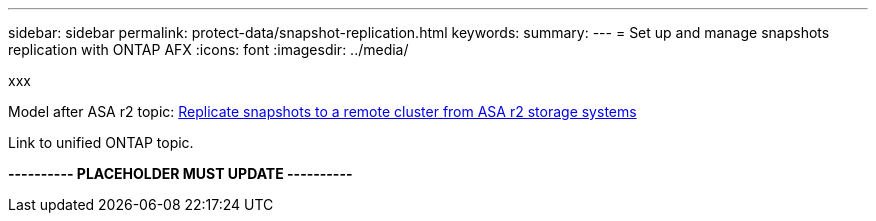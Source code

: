 ---
sidebar: sidebar
permalink: protect-data/snapshot-replication.html
keywords: 
summary: 
---
= Set up and manage snapshots replication with ONTAP AFX
:icons: font
:imagesdir: ../media/

[.lead]
xxx

Model after ASA r2 topic: https://docs.netapp.com/us-en/asa-r2/data-protection/snapshot-replication.html[Replicate snapshots to a remote cluster from ASA r2 storage systems^]

Link to unified ONTAP topic.

*---------- PLACEHOLDER MUST UPDATE ----------*
